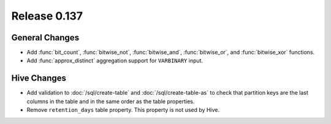 =============
Release 0.137
=============

General Changes
---------------

* Add :func:`bit_count`, :func:`bitwise_not`, :func:`bitwise_and`,
  :func:`bitwise_or`, and :func:`bitwise_xor` functions.
* Add :func:`approx_distinct` aggregation support for ``VARBINARY`` input.

Hive Changes
------------

* Add validation to :doc:`/sql/create-table` and :doc:`/sql/create-table-as`
  to check that partition keys are the last columns in the table and in the same 
  order as the table properties.
* Remove ``retention_days`` table property. This property is not used by Hive.
